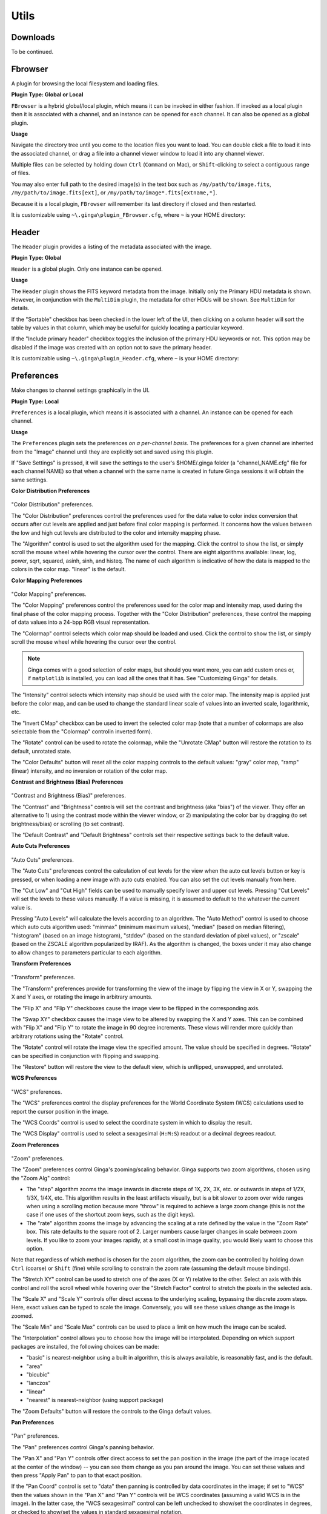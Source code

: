 +++++
Utils
+++++

=========
Downloads
=========

To be continued.

.. _fbrowser:

========
Fbrowser
========
A plugin for browsing the local filesystem and loading files.

**Plugin Type: Global or Local**

``FBrowser`` is a hybrid global/local plugin, which means it can be invoked
in either fashion.  If invoked as a local plugin then it is associated
with a channel, and an instance can be opened for each channel.  It can
also be opened as a global plugin.

**Usage**

Navigate the directory tree until you come to the location files
you want to load.  You can double click a file to load it into the
associated channel, or drag a file into a channel viewer window to
load it into any channel viewer.

Multiple files can be selected by holding down ``Ctrl`` (``Command`` on Mac),
or ``Shift``-clicking to select a contiguous range of files.

You may also enter full path to the desired image(s) in the text box such
as ``/my/path/to/image.fits``, ``/my/path/to/image.fits[ext]``, or
``/my/path/to/image*.fits[extname,*]``.

Because it is a local plugin, ``FBrowser`` will remember its last
directory if closed and then restarted.

It is customizable using ``~\.ginga\plugin_FBrowser.cfg``, where ``~``
is your HOME directory:

.. code-block:: python
   :linenos:

   #
   # FBrowser plugin preferences file
   #
   # Place this in file under ~/.ginga with the name "plugin_FBrowser.cfg"

   # Set to a specific directory to choose a starting point for file exploration.
   # If None is given, it defaults to your HOME.
   home_path = None

   # This controls whether the plugin scans the FITS headers to create the
   # listing (slow for large numbers of files)
   scan_fits_headers = False

   # If the number of files in the listing is greater than this, don't do
   # a scan on the headers
   scan_limit = 100

   # if scan_fits_headers is True, then the keywords provides a map between
   # attributes and FITS header keywords to fetch from the header
   keywords = [('Object', 'OBJECT'), ('Date', 'DATE-OBS'), ('Time UT', 'UT')]

   # columns lists the column headers and attributes to show in the listing.
   # If you want to include FITS keywords, be sure to include the attributes
   # defined in the keywords preference (i.e., 'Time UT', 'Object')
   columns = [('Type', 'icon'), ('Name', 'name'), ('Size', 'st_size_str'), ('Mode', 'st_mode_oct'), ('Last Changed', 'st_mtime_str')]

   # If True, color every other row in alternating shades to improve
   # readability of long tables
   color_alternate_rows = True

   # Maximum number of rows that will turn off auto column resizing (for speed)
   max_rows_for_col_resize = 5000

======
Header
======
The ``Header`` plugin provides a listing of the metadata associated with the
image.

**Plugin Type: Global**

``Header`` is a global plugin.  Only one instance can be opened.

**Usage**

The ``Header`` plugin shows the FITS keyword metadata from the image.
Initially only the Primary HDU metadata is shown.  However, in
conjunction with the ``MultiDim`` plugin, the metadata for other HDUs will be
shown.  See ``MultiDim`` for details.

If the "Sortable" checkbox has been checked in the lower left of the UI,
then clicking on a column header will sort the table by values in that
column, which may be useful for quickly locating a particular keyword.

If the "Include primary header" checkbox toggles the inclusion of the
primary HDU keywords or not.  This option may be disabled if the image
was created with an option not to save the primary header.

It is customizable using ``~\.ginga\plugin_Header.cfg``, where ``~``
is your HOME directory:

.. code-block:: python
   :linenos:

   #
   # Header plugin preferences file
   #
   # Place this in file under ~/.ginga with the name "plugin_Header.cfg"

   # Sort header
   sortable = True

   # Include primary header in table output
   include_primary_header = False

   # If True, color every other row in alternating shades to improve
   # readability of long tables
   color_alternate_rows = True

   # Maximum number of rows that will turn off auto column resizing (for speed)
   max_rows_for_col_resize = 5000

.. _UtilsPreferences:

===========
Preferences    
===========

Make changes to channel settings graphically in the UI.

**Plugin Type: Local**

``Preferences`` is a local plugin, which means it is associated with a
channel.  An instance can be opened for each channel.

**Usage**

The ``Preferences`` plugin sets the preferences *on a per-channel basis*.
The preferences for a given channel are inherited from the "Image"
channel until they are explicitly set and saved using this plugin.

If "Save Settings" is pressed, it will save the settings to the user's
$HOME/.ginga folder (a "channel_NAME.cfg" file for each channel NAME)
so that when a channel with the same name is created in future Ginga
sessions it will obtain the same settings.

**Color Distribution Preferences**

.. figure:: figures/cdist-prefs.png
 :width: 400px
 :align: center
 :alt: Color Distribution preferences

"Color Distribution" preferences.

The "Color Distribution" preferences control the preferences used for the
data value to color index conversion that occurs after cut levels are
applied and just before final color mapping is performed.  It concerns
how the values between the low and high cut levels are distributed to
the color and intensity mapping phase.

The "Algorithm" control is used to set the algorithm used for the
mapping.  Click the control to show the list, or simply scroll the mouse
wheel while hovering the cursor over the control.  There are eight
algorithms available: linear, log, power, sqrt, squared, asinh, sinh,
and histeq.  The name of each algorithm is indicative of how
the data is mapped to the colors in the color map.  "linear" is the
default.

**Color Mapping Preferences**

.. figure:: figures/cmap-prefs.png
 :width: 400px
 :align: center
 :alt: Color Mapping preferences

"Color Mapping" preferences.

The "Color Mapping" preferences control the preferences used for the
color map and intensity map, used during the final phase of the color
mapping process. Together with the "Color Distribution" preferences, these
control the mapping of data values into a 24-bpp RGB visual representation.

The "Colormap" control selects which color map should be loaded and
used.  Click the control to show the list, or simply scroll the mouse
wheel while hovering the cursor over the control.

.. note:: Ginga comes with a good selection of color maps, but should you
        want more, you can add custom ones or, if ``matplotlib`` is
        installed, you can load all the ones that it has.
        See "Customizing Ginga" for details.

The "Intensity" control selects which intensity map should be used
with the color map.  The intensity map is applied just before the color
map, and can be used to change the standard linear scale of values into
an inverted scale, logarithmic, etc.

The "Invert CMap" checkbox can be used to invert the selected color map
(note that a number of colormaps are also selectable from the "Colormap"
controlin inverted form).

The "Rotate" control can be used to rotate the colormap, while the
"Unrotate CMap" button will restore the rotation to its default, unrotated
state.

The "Color Defaults" button will reset all the color mapping controls to
the default values: "gray" color map, "ramp" (linear) intensity, and no
inversion or rotation of the color map.

**Contrast and Brightness (Bias) Preferences**

.. figure:: figures/contrast-prefs.png
 :width: 400px
 :align: center
 :alt: Contrast and Brightness (Bias) preferences

"Contrast and Brightness (Bias)" preferences.

The "Contrast" and "Brightness" controls will set the contrast and brightness
(aka "bias") of the viewer.  They offer an alternative to 1) using the contrast
mode within the viewer window, or 2) manipulating the color bar by dragging (to
set brightness/bias) or scrolling (to set contrast).

The "Default Contrast" and "Default Brightness" controls set their respective
settings back to the default value.

**Auto Cuts Preferences**

.. figure:: figures/autocuts-prefs.png 
 :width: 400px
 :align: center
 :alt: Auto Cuts Preferences

"Auto Cuts" preferences.

The "Auto Cuts" preferences control the calculation of cut levels for
the view when the auto cut levels button or key is pressed, or when
loading a new image with auto cuts enabled.  You can also set the cut
levels manually from here.

The "Cut Low" and "Cut High" fields can be used to manually specify lower
and upper cut levels.  Pressing "Cut Levels" will set the levels to these
values manually. If a value is missing, it is assumed to default to the
whatever the current value is.

Pressing "Auto Levels" will calculate the levels according to an algorithm.
The "Auto Method" control is used to choose which auto cuts algorithm
used: "minmax" (minimum maximum values), "median" (based on median
filtering), "histogram" (based on an image histogram), "stddev" (based on
the standard deviation of pixel values), or "zscale" (based on the ZSCALE
algorithm popularized by IRAF).
As the algorithm is changed, the boxes under it may also change to
allow changes to parameters particular to each algorithm.

**Transform Preferences**

.. figure:: figures/transform-prefs.png
 :width: 400px
 :align: center
 :alt: Transform Preferences

"Transform" preferences.

The "Transform" preferences provide for transforming the view of the image
by flipping the view in X or Y, swapping the X and Y axes, or rotating
the image in arbitrary amounts.

The "Flip X" and "Flip Y" checkboxes cause the image view to be
flipped in the corresponding axis.

The "Swap XY" checkbox causes the image view to be altered by swapping
the X and Y axes.  This can be combined with "Flip X" and "Flip Y" to rotate
the image in 90 degree increments.  These views will render more quickly
than arbitrary rotations using the "Rotate" control.

The "Rotate" control will rotate the image view the specified amount.
The value should be specified in degrees.  "Rotate" can be specified in
conjunction with flipping and swapping.

The "Restore" button will restore the view to the default view, which
is unflipped, unswapped, and unrotated.

**WCS Preferences**

.. figure:: figures/wcs-prefs.png
 :width: 400px
 :align: center
 :alt: WCS Preferences

"WCS" preferences.

The "WCS" preferences control the display preferences for the World
Coordinate System (WCS) calculations used to report the cursor position in the
image.

The "WCS Coords" control is used to select the coordinate system in
which to display the result.

The "WCS Display" control is used to select a sexagesimal (``H:M:S``)
readout or a decimal degrees readout.

**Zoom Preferences**

.. figure:: figures/zoom-prefs.png
 :width: 400px
 :align: center
 :alt: Zoom preferences

"Zoom" preferences.

The "Zoom" preferences control Ginga's zooming/scaling behavior.
Ginga supports two zoom algorithms, chosen using the "Zoom Alg" control:

* The "step" algorithm zooms the image inwards in discrete
  steps of 1X, 2X, 3X, etc. or outwards in steps of 1/2X, 1/3X, 1/4X,
  etc.  This algorithm results in the least artifacts visually, but is a
  bit slower to zoom over wide ranges when using a scrolling motion
  because more "throw" is required to achieve a large zoom change
  (this is not the case if one uses of the shortcut zoom keys, such as
  the digit keys).

* The "rate" algorithm zooms the image by advancing the scaling at
  a rate defined by the value in the "Zoom Rate" box.  This rate defaults
  to the square root of 2.  Larger numbers cause larger changes in scale
  between zoom levels.  If you like to zoom your images rapidly, at a
  small cost in image quality, you would likely want to choose this
  option.

Note that regardless of which method is chosen for the zoom algorithm,
the zoom can be controlled by holding down ``Ctrl`` (coarse) or ``Shift``
(fine) while scrolling to constrain the zoom rate (assuming the default
mouse bindings).

The "Stretch XY" control can be used to stretch one of the axes (X or
Y) relative to the other.  Select an axis with this control and roll the
scroll wheel while hovering over the "Stretch Factor" control to
stretch the pixels in the selected axis.

The "Scale X" and "Scale Y" controls offer direct access to the
underlying scaling, bypassing the discrete zoom steps.  Here, exact
values can be typed to scale the image.  Conversely, you will see these
values change as the image is zoomed.

The "Scale Min" and "Scale Max" controls can be used to place a
limit on how much the image can be scaled.

The "Interpolation" control allows you to choose how the image will be
interpolated.  Depending on which support packages are installed, the
following choices can be made:

* "basic" is nearest-neighbor using a built in algorithm, this is always
  available, is reasonably fast, and is the default.
* "area"
* "bicubic"
* "lanczos"
* "linear"
* "nearest" is nearest-neighbor (using support package)

The "Zoom Defaults" button will restore the controls to the Ginga
default values.

**Pan Preferences**

.. figure:: figures/pan-prefs.png
        :width: 400px
        :align: center
        :alt: Pan Preferences

"Pan" preferences.

The "Pan" preferences control Ginga's panning behavior.

The "Pan X" and "Pan Y" controls offer direct access to set the pan
position in the image (the part of the image located at the center of
the window) -- you can see them change as you pan around the image.
You can set these values and then press "Apply Pan" to pan to that exact
position.

If the "Pan Coord" control is set to "data" then panning is controlled by
data coordinates in the image; if set to "WCS" then the values shown in
the "Pan X" and "Pan Y" controls will be WCS coordinates (assuming a valid
WCS is in the image).  In the latter case, the "WCS sexagesimal" control
can be left unchecked to show/set the coordinates in degrees, or checked to
show/set the values in standard sexagesimal notation.

The "Center Image" button sets the pan position to the center of the
image, as calculated by halving the dimensions in X and Y.

The "Mark Center" check box, when checked, will cause Ginga to draw a
small reticle in the center of the image.  This is useful for knowing
the pan position and for debugging.

**General Preferences**

.. figure:: figures/general-prefs.png
        :width: 400px
        :align: center
        :alt: General Preferences

"General" preferences.

The "Num Images" setting specifies how many images can be retained in
buffers in this channel before being ejected.  A value of zero (0) means
unlimited--images will never be ejected.  If an image was loaded from
some accessible storage and it is ejected, it will automatically be
reloaded if the image is revisited by navigating the channel.

The "Sort Order" setting determines whether images are sorted in the
channel alphabetically by name or by the time when they were loaded.
This principally affects the order in which images are cycled when using
the up/down "arrow" keys or buttons, and not necessarily how they are
displayed in plugins like "Contents" or "Thumbs" (which generally have
their own setting preference for ordering).

The "Use scrollbars" check box controls whether the channel viewer will
show scroll bars around the edge of the viewer frame to pan the image.

**Reset (Viewer) Preferences**

.. figure:: figures/reset-prefs.png
        :width: 400px
        :align: center
        :alt: Reset (Viewer) Preferences

"Reset" (Viewer) preferences.

Each channel viewer has a *viewer profile* that is initialized to the state
of the viewer just after creation and the restoration of saved settings for
that channel.  When switching between images, the attributes of the viewer
can be reset to this profile according to the checked boxes in this section.
*If nothing is checked, nothing will be reset from the viewer profile*.

To use this feature, set your viewer preferences as you prefer and
click the "Update Viewer Profile" button at the bottom of the plugin.
Now check which items should be reset to those values between images.
Finally, click the "Save Settings" button at the bottom if you want these
settings to be persistent across Ginga restarts and set as the default user
profile for this channel when you restart ginga and recreate this channel.

* "Reset Scale" will reset the zoom (scale) level to the viewer profile
* "Reset Pan" will reset the pan position to the viewer profile
* "Reset Transform" will reset any flip/swap transforms to the viewer profile
* "Reset Rotation" will reset any rotation to the viewer profile
* "Reset Cuts" will reset any cut levels to the viewer profile
* "Reset Distribution" will reset any color distribution to the viewer profile
* "Reset Contrast" will reset any contrast/bias to the viewer profile
* "Reset Color Map" will reset any color map settings to the viewer profile

.. tip:: If you use this feature you may also want to set "Remember (Image)
        Preferences" (see below).

.. note:: The complete order of adjustments is:

        * any reset items from the default viewer profile, if any
        * any remembered items from the image profile are applied, if any
        * any auto adjustments (cuts/zoom/center) are applied, if they were
            not overridden by a remembered setting

**Remember (Image) Preferences**

.. figure:: figures/remember-prefs.png
        :width: 400px
        :align: center
        :alt: Remember (Image) Preferences

"Remember" (Image) preferences.

When an image is loaded, an *image profile* is created and attached to the
image metadata in the channel.  These profiles are continuously updated with
viewer state as the image is manipulated.  The "Remember" preferences
control which attributes of these profiles are restored to the viewer state
when the image is navigated (back) to in the channel:

* "Remember Scale" will restore the zoom (scale) level of the image
* "Remember Pan" will restore the pan position in the image
* "Remember Transform" will restore any flip or swap axes transforms
* "Remember Rotation" will restore any rotation of the image
* "Remember Cuts" will restore any cut levels for the image
* "Remember Distribution" will restore any color distribution (linear,log,etc)
* "Remember Contrast" will restore any contrast/bias adjustment
* "Remember Color Map" will restore any color map choices made

*If nothing is checked, nothing will be restored from the image profile*.

.. note:: These items will be set BEFORE any auto (cut/zoom/center new)
        adjustments are made. If a remembered item is set, it will override
        any auto adjustment setting for the channel.

.. tip:: If you use this feature you may also want to set "Reset (Viewer)
        Preferences" (see above).

***An Example***

As an example of using the Reset and Remember settings, suppose that you
frequently use the contrast adjustment. You would like the contrast that
you set with a particular image to be restored when that image is viewed
again. However, when you view a new image, you would like the contrast to
start out at some normal setting.

To accomplish this, manually reset the contrast to the desired default
setting.  Check "Reset Contrast" and then press "Update Viewer Profile".
Finally, check "Remember Contrast".  Click "Save Settings" to make the
channel settings persistent.

**New Image Preferences**

.. figure:: figures/newimages-prefs.png
        :width: 400px
        :align: center
        :alt: New Image Preferences

"New Image" preferences.

The "New Images" preferences determine how Ginga reacts when a new image
is loaded into the channel.  *This includes when an older image is
revisited by clicking on its thumbnail in the ``Thumbs`` plugin or
double-clicking on it's name in the ``Contents`` plugin*.

The "Cut New" setting controls whether an automatic cut-level
calculation should be performed on the new image, or whether the
currently set cut levels should be applied.  The possible settings are:

* "off": always use the currently set cut levels;
* "once": calculate a new cut levels for the first image visited,
  then turn "off";
* "override": calculate a new cut levels until the user overrides
  it by manually setting a cut levels, then turn "off"; or
* "on": calculate a new cut levels always.

.. tip:: The "override" setting is provided for the convenience of
        having automatic cut levels, while preventing a manually set
        cuts from being overridden when a new image is ingested.  When
        typed in the image window, the semicolon key can be used to
        toggle the mode back to override (from "off"), while colon will
        set the preference to "on".  The ``Info`` (tab: Synopsis) plugin
        shows the state of this setting.

The "Zoom New" setting controls whether visiting an image should set the
zoom level to fit the image to the window.  The possible settings are:

* "off": always use the currently set zoom levels;
* "once": fit the first image to the window, then turn to "off";
* "override": images are automatically fitted until the zoom level is
  changed manually, then the mode automatically changes to "off", or
* "on": the new image is always zoomed to fit.

.. tip:: The "override" setting is provided for the convenience of
        having an automatic zoom, while preventing a manually set zoom
        level from being overridden when a new image is ingested.  When
        typed in the image window,  the apostrophe (a.k.a. "single quote")
        key can be used to toggle the mode back to "override" (from
        "off"), while quote (a.k.a. double quote) will set the preference
        to "on".  The ``Info`` (tab: Synopsis) plugin shows the state of
        this setting.

The "Center New" setting controls whether visiting an image should cause
the pan position to be reset to the center of the image.   The possible
settings are:

* "off": leave the current pan position as is;
* "once": center the first image visited, then turn to "off";
* "override": images are automatically centered until the pan position is
  changed manually, then the mode automatically changes to "off", or
* "on": the new image is always centered.

The "Follow New" setting is used to control whether Ginga will change
the display if a new image is loaded into the channel.  If unchecked,
the image is loaded (as seen, for example, by its appearance in the
``Thumbs`` tab), but the display will not change to the new image.  This
setting is useful in cases where new images are being loaded by some
automated means into a channel and the user wishes to study the current
image without being interrupted.

The "Raise New" setting controls whether Ginga will raise the tab of a
channel when an image is loaded into that channel.  If unchecked, then
Ginga will not raise the tab when an image is loaded into that
particular channel.

The "Create Thumbnail" setting controls whether Ginga will create a
thumbnail for images loaded into that channel.  In cases where many
images are being loaded into a channel frequently (e.g., a low frequency
video feed), it may be undesirable to create thumbnails for all of them.

The "Auto Orient" setting controls whether Ginga should attempt to orient
images by default according to image metadata. This is currently only useful
for RGB (e.g. JPEG) images that contain such metadata. It does not auto
orient by WCS, at present.

**ICC Profiles Preferences**

.. figure:: figures/icc-prefs.png
        :width: 400px
        :align: center
        :alt: ICC Profiles Preferences

"ICC Profiles" preferences.

Ginga can make use of ICC (color management) profiles in the rendering
chain using the LittleCMS library.

.. note:: To make use of ICC profiles, create a "profiles" folder in the
        Ginga "home" (usually $HOME/.ginga) and put any necessary profiles
        there.  A working profile should be set by adding a value for
        "icc_working_profile" in your $HOME/.ginga/general.cfg file--
        do not include any leading path, just the filename of an ICC file
        in the profiles folder.  This will be used to convert any RGB files
        containing a profile to the working profile.

You can set the output profiles for any channel in this section of the
Preferences plugin.

The "Output ICC profile" control selects which profile to use for the
output rendering to the display.  The choices are from your profile files
in $HOME/.ginga/profiles.  Normally this should be a display profile.

The "Rendering intent" control chooses the algorithm used to render the
color in the ICC conversion process.  The choices are:

* absolute_colorimetric
* perceptual
* relative_colorimetric
* saturation

The "Proof ICC profile" and "Proof intent" are similarly chosen for proofing.

The "Black point compensation" checkbox turns on or off this feature in the
color conversion process.  See the documentation for LittleCMS or ICC color
management in general for details on these choices.

====
Zoom
====
The ``Zoom`` plugin shows an enlarged image of a cutout region centered
under the cursor position in the associated channel image.  As the
cursor is moved around the image, the zoom image updates to allow close
inspection of the pixels or precise control in conjunction with other
plugin operations.

**Plugin Type: Global**

``Zoom`` is a global plugin.  Only one instance can be opened.

**Usage**

The magnification of the zoom window can be changed by adjusting the
"Zoom Amount" slider.

Two modes of operation are possible -- absolute and relative zoom:

* In absolute mode, the zoom amount controls exactly the zoom level
  shown in the cutout; For example, the channel image may be zoomed into
  10X, but the zoom image will only show a 3X image if the zoom amount
  is set to 3X.

* In relative mode, the zoom amount setting is interpreted as relative
  to the zoom setting of the channel image.  If the zoom amount is set
  to 3X and the channel image is zoomed to 10X then the zoom image shown
  will be 13X (10X + 3X).  Note that the zoom amount setting can be < 1,
  so a setting of 1/3X with a 3X zoom in the channel image will produce
  a 1X zoom image.

The "Refresh Interval" setting controls how quickly the ``Zoom`` plugin
responds to the movement of the cursor in updating the zoom image.  The
value is specified in milliseconds.

.. tip:: Usually setting a small refresh interval *improves* the overall
        responsiveness of the zoom image, and the default value of 20 is
        a reasonable one.  You can experiment with the value if the zoom
        image seems too jerky or out of sync with the mouse movement in
        the channel image window.

The "Defaults" button restores the default settings of the controls.

It is customizable using ``~\.ginga\plugin_Zoom.cfg``, where ``~``
is your HOME directory:

.. code-block:: python
   :linenos:

   #
   # Zoom plugin preferences file
   #
   # Place this in file under ~/.ginga with the name "plugin_Zoom.cfg"

   # default zoom level
   zoom_amount = 3

   # refresh interval (sec)
   # NOTE: usually a small delay speeds things up
   refresh_interval = 0.02

